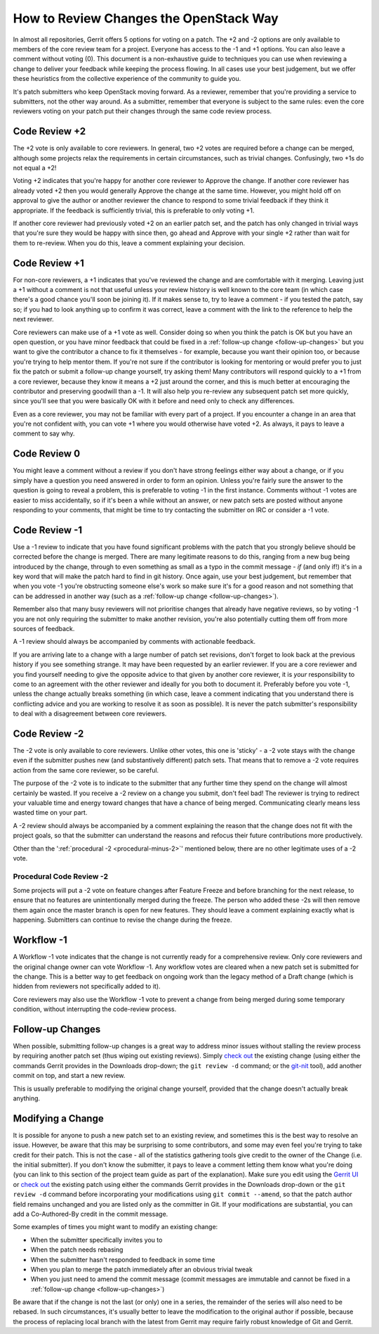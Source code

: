 ***************************************
How to Review Changes the OpenStack Way
***************************************

In almost all repositories, Gerrit offers 5 options for voting on a patch. The
+2 and -2 options are only available to members of the core review team for a
project. Everyone has access to the -1 and +1 options. You can also leave a
comment without voting (0). This document is a non-exhaustive guide to
techniques you can use when reviewing a change to deliver your feedback while
keeping the process flowing. In all cases use your best judgement, but we offer
these heuristics from the collective experience of the community to guide you.

It's patch submitters who keep OpenStack moving forward. As a reviewer,
remember that you're providing a service to submitters, not the other way
around. As a submitter, remember that everyone is subject to the same rules:
even the core reviewers voting on your patch put their changes through the same
code review process.

.. _code-review-plus-2:

Code Review +2
==============

The +2 vote is only available to core reviewers. In general, two +2 votes are
required before a change can be merged, although some projects relax the
requirements in certain circumstances, such as trivial changes. Confusingly,
two +1s do not equal a +2!

Voting +2 indicates that you're happy for another core reviewer to Approve the
change. If another core reviewer has already voted +2 then you would generally
Approve the change at the same time. However, you might hold off on approval to
give the author or another reviewer the chance to respond to some trivial
feedback if they think it appropriate. If the feedback is sufficiently trivial,
this is preferable to only voting +1.

If another core reviewer had previously voted +2 on an earlier patch set, and
the patch has only changed in trivial ways that you're sure they would be happy
with since then, go ahead and Approve with your single +2 rather than wait for
them to re-review. When you do this, leave a comment explaining your decision.

.. _code-review-plus-1:

Code Review +1
==============

For non-core reviewers, a +1 indicates that you've reviewed the change and are
comfortable with it merging. Leaving just a +1 without a comment is not that
useful unless your review history is well known to the core team (in which case
there's a good chance you'll soon be joining it). If it makes sense to, try to
leave a comment - if you tested the patch, say so; if you had to look anything
up to confirm it was correct, leave a comment with the link to the reference to
help the next reviewer.

Core reviewers can make use of a +1 vote as well. Consider doing so when you
think the patch is OK but you have an open question, or you have minor feedback
that could be fixed in a :ref:`follow-up change <follow-up-changes>` but you
want to give the contributor a chance to fix it themselves - for example,
because you want their opinion too, or because you're trying to help mentor
them. If you're not sure if the contributor is looking for mentoring or would
prefer you to just fix the patch or submit a follow-up change yourself, try
asking them! Many contributors will respond quickly to a +1 from a core
reviewer, because they know it means a +2 just around the corner, and this is
much better at encouraging the contributor and preserving goodwill than a -1.
It will also help you re-review any subsequent patch set more quickly, since
you'll see that you were basically OK with it before and need only to check any
differences.

Even as a core reviewer, you may not be familiar with every part of a project.
If you encounter a change in an area that you're not confident with, you can
vote +1 where you would otherwise have voted +2. As always, it pays to leave a
comment to say why.

.. _code-review-0:

Code Review 0
=============

You might leave a comment without a review if you don't have strong feelings
either way about a change, or if you simply have a question you need answered
in order to form an opinion. Unless you're fairly sure the answer to the
question is going to reveal a problem, this is preferable to voting -1 in the
first instance. Comments without -1 votes are easier to miss accidentally, so
if it's been a while without an answer, or new patch sets are posted without
anyone responding to your comments, that might be time to try contacting the
submitter on IRC or consider a -1 vote.

.. _code-review-minus-1:

Code Review -1
==============

Use a -1 review to indicate that you have found significant problems with the
patch that you strongly believe should be corrected before the change is
merged. There are many legitimate reasons to do this, ranging from a new bug
being introduced by the change, through to even something as small as a typo in
the commit message - *if* (and only if!) it's in a key word that will make the
patch hard to find in git history. Once again, use your best judgement, but
remember that when you vote -1 you're obstructing someone else's work so make
sure it's for a good reason and not something that can be addressed in another
way (such as a :ref:`follow-up change <follow-up-changes>`).

Remember also that many busy reviewers will not prioritise changes that already
have negative reviews, so by voting -1 you are not only requiring the submitter
to make another revision, you're also potentially cutting them off from more
sources of feedback.

A -1 review should always be accompanied by comments with actionable feedback.

If you are arriving late to a change with a large number of patch set
revisions, don't forget to look back at the previous history if you see
something strange. It may have been requested by an earlier reviewer. If you
are a core reviewer and you find yourself needing to give the opposite advice
to that given by another core reviewer, it is *your* responsibility to come to
an agreement with the other reviewer and ideally for you both to document it.
Preferably before you vote -1, unless the change actually breaks something (in
which case, leave a comment indicating that you understand there is conflicting
advice and you are working to resolve it as soon as possible). It is never the
patch submitter's responsibility to deal with a disagreement between core
reviewers.

.. _code-review-minus-2:

Code Review -2
==============

The -2 vote is only available to core reviewers. Unlike other votes, this one
is 'sticky' - a -2 vote stays with the change even if the submitter pushes new
(and substantively different) patch sets. That means that to remove a -2 vote
requires action from the same core reviewer, so be careful.

The purpose of the -2 vote is to indicate to the submitter that any further
time they spend on the change will almost certainly be wasted. If you receive a
-2 review on a change you submit, don't feel bad! The reviewer is trying to
redirect your valuable time and energy toward changes that have a chance of
being merged. Communicating clearly means less wasted time on your part.

A -2 review should always be accompanied by a comment explaining the reason
that the change does not fit with the project goals, so that the submitter can
understand the reasons and refocus their future contributions more
productively.

Other than the ':ref:`procedural -2 <procedural-minus-2>`' mentioned below,
there are no other legitimate uses of a -2 vote.

.. _procedural-minus-2:

Procedural Code Review -2
-------------------------

Some projects will put a -2 vote on feature changes after Feature Freeze and
before branching for the next release, to ensure that no features are
unintentionally merged during the freeze. The person who added these -2s will
then remove them again once the master branch is open for new features. They
should leave a comment explaining exactly what is happening. Submitters can
continue to revise the change during the freeze.

.. _workflow-minus-1:

Workflow -1
===========

A Workflow -1 vote indicates that the change is not currently ready for a
comprehensive review. Only core reviewers and the original change owner can
vote Workflow -1. Any workflow votes are cleared when a new patch set is
submitted for the change. This is a better way to get feedback on ongoing work
than the legacy method of a Draft change (which is hidden from reviewers not
specifically added to it).

Core reviewers may also use the Workflow -1 vote to prevent a change from being
merged during some temporary condition, without interrupting the code-review
process.

.. _follow-up-changes:

Follow-up Changes
=================

When possible, submitting follow-up changes is a great way to address minor
issues without stalling the review process by requiring another patch set (thus
wiping out existing reviews). Simply `check out`_ the existing change (using
either the commands Gerrit provides in the Downloads drop-down; the ``git
review -d`` command; or the `git-nit`_ tool), add another commit on top, and
start a new review.

This is usually preferable to modifying the original change yourself, provided
that the change doesn't actually break anything.

.. _modifying-a-change:

Modifying a Change
==================

It is possible for anyone to push a new patch set to an existing review, and
sometimes this is the best way to resolve an issue. However, be aware that this
may be surprising to some contributors, and some may even feel you're trying to
take credit for their patch. This is not the case - all of the statistics
gathering tools give credit to the owner of the Change (i.e. the initial
submitter). If you don't know the submitter, it pays to leave a comment letting
them know what you're doing (you can link to this section of the project team
guide as part of the explanation). Make sure you edit using the `Gerrit UI`_ or
`check out`_ the existing patch using either the commands Gerrit provides in
the Downloads drop-down or the ``git review -d`` command before incorporating
your modifications using ``git commit --amend``, so that the patch author field
remains unchanged and you are listed only as the committer in Git. If your
modifications are substantial, you can add a Co-Authored-By credit in the
commit message.

Some examples of times you might want to modify an existing change:

* When the submitter specifically invites you to
* When the patch needs rebasing
* When the submitter hasn't responded to feedback in some time
* When you plan to merge the patch immediately after an obvious trivial tweak
* When you just need to amend the commit message (commit messages are immutable
  and cannot be fixed in a :ref:`follow-up change <follow-up-changes>`)

Be aware that if the change is not the last (or only) one in a series, the
remainder of the series will also need to be rebased. In such circumstances,
it's usually better to leave the modification to the original author if
possible, because the process of replacing local branch with the latest from
Gerrit may require fairly robust knowledge of Git and Gerrit.


.. _git-nit: https://pypi.org/project/git-nit/
.. _check out: https://docs.openstack.org/contributors/code-and-documentation/using-gerrit.html#checking-out-others-changes
.. _Gerrit UI: https://docs.openstack.org/contributors/code-and-documentation/using-gerrit.html#gerrit-web-editor
